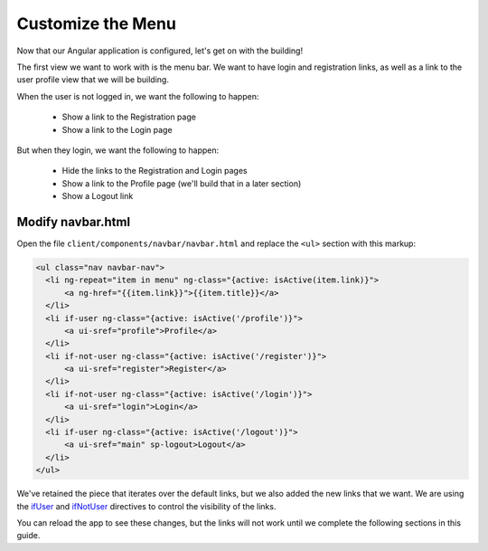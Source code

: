 .. _customize_menu:

Customize the Menu
===================

Now that our Angular application is configured, let's get on with the building!

The first view we want to work with is the menu bar.  We want to have login
and registration links, as well as a link to the user profile view that we
will be building.

When the user is not logged in, we want the following to happen:

 * Show a link to the Registration page
 * Show a link to the Login page

But when they login, we want the following to happen:

 * Hide the links to the Registration and Login pages
 * Show a link to the Profile page (we'll build that in a later section)
 * Show a Logout link

Modify navbar.html
--------------------------

Open the file ``client/components/navbar/navbar.html`` and replace
the ``<ul>`` section with this markup:

.. code-block:: html

  <ul class="nav navbar-nav">
    <li ng-repeat="item in menu" ng-class="{active: isActive(item.link)}">
        <a ng-href="{{item.link}}">{{item.title}}</a>
    </li>
    <li if-user ng-class="{active: isActive('/profile')}">
        <a ui-sref="profile">Profile</a>
    </li>
    <li if-not-user ng-class="{active: isActive('/register')}">
        <a ui-sref="register">Register</a>
    </li>
    <li if-not-user ng-class="{active: isActive('/login')}">
        <a ui-sref="login">Login</a>
    </li>
    <li if-user ng-class="{active: isActive('/logout')}">
        <a ui-sref="main" sp-logout>Logout</a>
    </li>
  </ul>

We've retained the piece that iterates over the default links, but we also
added the new links that we want.  We are using the
`ifUser`_ and `ifNotUser`_ directives to control the visibility of the links.

You can reload the app to see these changes, but the links will not work until
we complete the following sections in this guide.

.. _ifUser: https://docs.stormpath.com/angularjs/sdk/#/api/stormpath.ifUser:ifUser
.. _ifNotUser: https://docs.stormpath.com/angularjs/sdk/#/api/stormpath.ifNotUser:ifNotUser